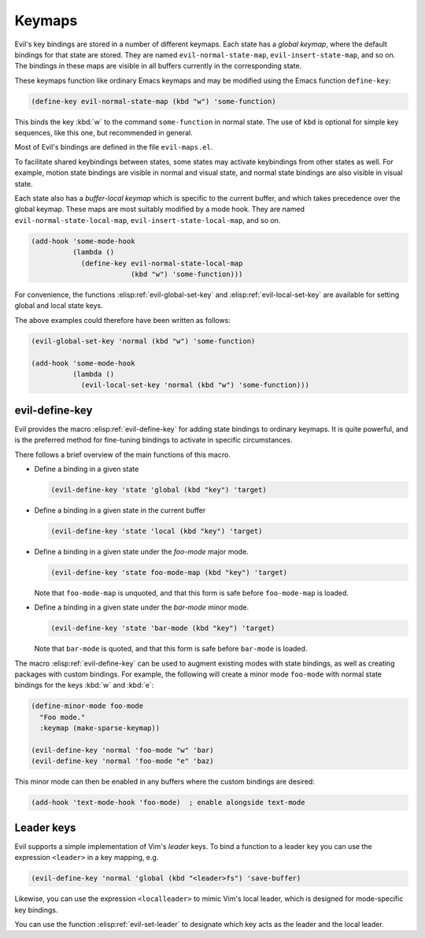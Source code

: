 .. _chapter-keymaps:

Keymaps
=======

Evil's key bindings are stored in a number of different keymaps.  Each
state has a *global keymap*, where the default bindings for that state
are stored.  They are named ``evil-normal-state-map``,
``evil-insert-state-map``, and so on.  The bindings in these maps are
visible in all buffers currently in the corresponding state.

These keymaps function like ordinary Emacs keymaps and may be modified
using the Emacs function ``define-key``:

.. code-block:: elisp

   (define-key evil-normal-state-map (kbd "w") 'some-function)

This binds the key :kbd:`w` to the command ``some-function`` in normal
state.  The use of ``kbd`` is optional for simple key sequences, like
this one, but recommended in general.

Most of Evil's bindings are defined in the file ``evil-maps.el``.

To facilitate shared keybindings between states, some states may
activate keybindings from other states as well.  For example, motion
state bindings are visible in normal and visual state, and normal
state bindings are also visible in visual state.

Each state also has a *buffer-local keymap* which is specific to the
current buffer, and which takes precedence over the global keymap.
These maps are most suitably modified by a mode hook.  They are named
``evil-normal-state-local-map``, ``evil-insert-state-local-map``, and
so on.

.. code-block:: elisp

   (add-hook 'some-mode-hook
             (lambda ()
               (define-key evil-normal-state-local-map
                           (kbd "w") 'some-function)))

For convenience, the functions :elisp:ref:`evil-global-set-key` and
:elisp:ref:`evil-local-set-key` are available for setting global and
local state keys.

.. elisp:autofunction:: evil-global-set-key

.. elisp:autofunction:: evil-local-set-key

The above examples could therefore have been written as follows:

.. code-block:: elisp

   (evil-global-set-key 'normal (kbd "w") 'some-function)

   (add-hook 'some-mode-hook
             (lambda ()
               (evil-local-set-key 'normal (kbd "w") 'some-function)))


evil-define-key
---------------

Evil provides the macro :elisp:ref:`evil-define-key` for adding state
bindings to ordinary keymaps.  It is quite powerful, and is the
preferred method for fine-tuning bindings to activate in specific
circumstances.

.. elisp:autofunction:: evil-define-key

There follows a brief overview of the main functions of this macro.

- Define a binding in a given state

  .. code-block:: elisp

     (evil-define-key 'state 'global (kbd "key") 'target)

- Define a binding in a given state in the current buffer

  .. code-block:: elisp

     (evil-define-key 'state 'local (kbd "key") 'target)

- Define a binding in a given state under the *foo-mode* major mode.

  .. code-block:: elisp

     (evil-define-key 'state foo-mode-map (kbd "key") 'target)

  Note that ``foo-mode-map`` is unquoted, and that this form is safe
  before ``foo-mode-map`` is loaded.

- Define a binding in a given state under the *bar-mode* minor mode.

  .. code-block:: elisp

     (evil-define-key 'state 'bar-mode (kbd "key") 'target)

  Note that ``bar-mode`` is quoted, and that this form is safe before
  ``bar-mode`` is loaded.


The macro :elisp:ref:`evil-define-key` can be used to augment existing
modes with state bindings, as well as creating packages with custom
bindings.  For example, the following will create a minor mode
``foo-mode`` with normal state bindings for the keys :kbd:`w` and
:kbd:`e`:

.. code-block:: elisp

   (define-minor-mode foo-mode
     "Foo mode."
     :keymap (make-sparse-keymap))

   (evil-define-key 'normal 'foo-mode "w" 'bar)
   (evil-define-key 'normal 'foo-mode "e" 'baz)

This minor mode can then be enabled in any buffers where the custom
bindings are desired:

.. code-block:: elisp

   (add-hook 'text-mode-hook 'foo-mode)  ; enable alongside text-mode


Leader keys
-----------

Evil supports a simple implementation of Vim's *leader* keys.  To bind
a function to a leader key you can use the expression ``<leader>`` in
a key mapping, e.g.

.. code-block:: elisp

   (evil-define-key 'normal 'global (kbd "<leader>fs") 'save-buffer)

Likewise, you can use the expression ``<localleader>`` to mimic Vim's
local leader, which is designed for mode-specific key bindings.

You can use the function :elisp:ref:`evil-set-leader` to designate
which key acts as the leader and the local leader.

.. elisp:autofunction:: evil-set-leader
